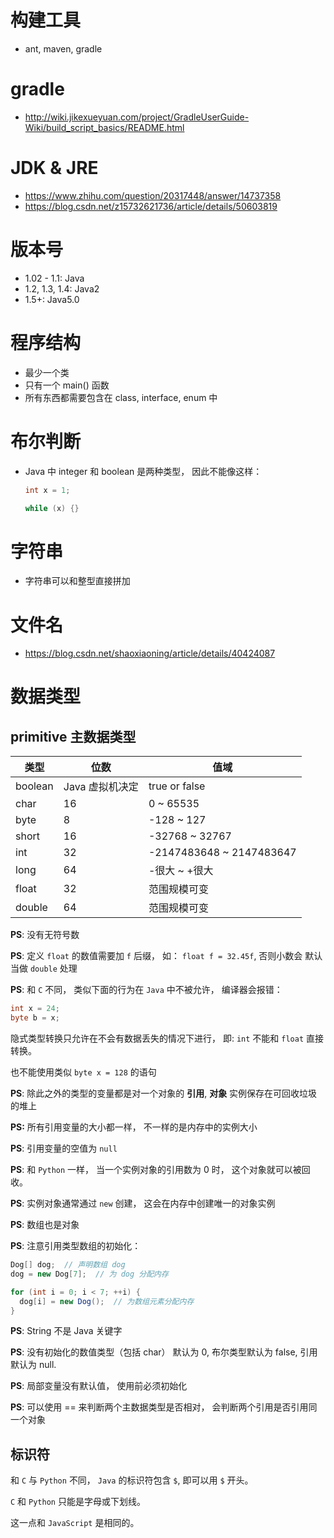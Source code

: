 * 构建工具
  + ant, maven, gradle

* gradle
  + http://wiki.jikexueyuan.com/project/GradleUserGuide-Wiki/build_script_basics/README.html

* JDK & JRE
  + https://www.zhihu.com/question/20317448/answer/14737358
  + https://blog.csdn.net/z15732621736/article/details/50603819

* 版本号
  + 1.02 - 1.1: Java
  + 1.2, 1.3, 1.4: Java2
  + 1.5+: Java5.0

* 程序结构
  + 最少一个类
  + 只有一个 main() 函数
  + 所有东西都需要包含在 class, interface, enum 中

* 布尔判断
  + Java 中 integer 和 boolean 是两种类型， 因此不能像这样：
    #+BEGIN_SRC java
      int x = 1;

      while (x) {}
    #+END_SRC

* 字符串
  + 字符串可以和整型直接拼加

* 文件名
  + https://blog.csdn.net/shaoxiaoning/article/details/40424087

* 数据类型
** primitive 主数据类型
   |---------+-----------------+--------------------------|
   | 类型    |            位数 | 值域                     |
   |---------+-----------------+--------------------------|
   | boolean | Java 虚拟机决定 | true or false            |
   | char    |              16 | 0 ~ 65535                |
   | byte    |               8 | -128 ~ 127               |
   | short   |              16 | -32768 ~ 32767           |
   | int     |              32 | -2147483648 ~ 2147483647 |
   | long    |              64 | -很大 ~ +很大            |
   | float   |              32 | 范围规模可变             |
   | double  |              64 | 范围规模可变             |
   |---------+-----------------+--------------------------|

   *PS*: 没有无符号数
   
   *PS*: 定义 ~float~ 的数值需要加 ~f~ 后缀， 如： ~float f = 32.45f~, 否则小数会
   默认当做 ~double~ 处理

   *PS*: 和 ~C~ 不同， 类似下面的行为在 ~Java~ 中不被允许， 编译器会报错：
   #+BEGIN_SRC java
     int x = 24;
     byte b = x;
   #+END_SRC
   隐式类型转换只允许在不会有数据丢失的情况下进行， 即: ~int~ 不能和
   ~float~ 直接转换。
   
   也不能使用类似 ~byte x = 128~ 的语句
   
   *PS*: 除此之外的类型的变量都是对一个对象的 *引用*, *对象* 实例保存在可回收垃圾的堆上

   *PS:* 所有引用变量的大小都一样， 不一样的是内存中的实例大小

   *PS*: 引用变量的空值为 ~null~
   
   *PS*: 和 ~Python~ 一样， 当一个实例对象的引用数为 0 时， 这个对象就可以被回收。

   *PS*: 实例对象通常通过 ~new~ 创建， 这会在内存中创建唯一的对象实例

   *PS*: 数组也是对象
   
   *PS*: 注意引用类型数组的初始化：
   #+BEGIN_SRC java
     Dog[] dog;  // 声明数组 dog
     dog = new Dog[7];  // 为 dog 分配内存

     for (int i = 0; i < 7; ++i) {
       dog[i] = new Dog();  // 为数组元素分配内存
     }
   #+END_SRC
   
   *PS*: String 不是 Java 关键字
   
   *PS*: 没有初始化的数值类型（包括 char） 默认为 0, 布尔类型默认为 false, 引用默认为 null.
   
   *PS*: 局部变量没有默认值， 使用前必须初始化

   *PS*: 可以使用 == 来判断两个主数据类型是否相对， 会判断两个引用是否引用同一个对象
   
** 标识符
   和 ~C~ 与 ~Python~ 不同， ~Java~ 的标识符包含 ~$~, 即可以用 ~$~ 开头。

   ~C~ 和 ~Python~ 只能是字母或下划线。

   这一点和 ~JavaScript~ 是相同的。
